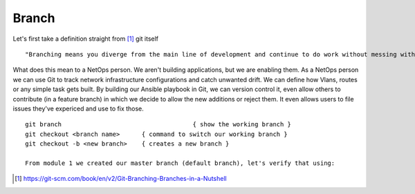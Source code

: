 Branch 
~~~~~~~

Let's first take a definition straight from [#]_ git itself

::

    "Branching means you diverge from the main line of development and continue to do work without messing with that main line."

What does this mean to a NetOps person.  We aren't building applications, but we are enabling them.  As a NetOps person we can use Git to track network infrastructure configurations and catch unwanted drift.
We can define how Vlans, routes or any simple task gets built.  By building our Ansible playbook in Git, we can version control it, even allow others to contribute (in a feature branch) in which we decide to allow the new additions or reject them.  It even allows 
users to file issues they've expericed and use to fix those.

..  centered::  Commands we will use for Branch

::

    git branch                                    { show the working branch }
    git checkout <branch name>      { command to switch our working branch }
    git checkout -b <new branch>    { creates a new branch }

    From module 1 we created our master branch (default branch), let's verify that using:

.. centered:: `git branch`


..  [#] https://git-scm.com/book/en/v2/Git-Branching-Branches-in-a-Nutshell
